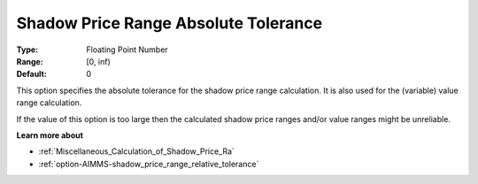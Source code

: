 

.. _option-AIMMS-shadow_price_range_absolute_tolerance:


Shadow Price Range Absolute Tolerance
=====================================



:Type:	Floating Point Number	
:Range:	[0, inf)	
:Default:	0	



This option specifies the absolute tolerance for the shadow price range calculation. It is also used for the (variable) value range calculation.



If the value of this option is too large then the calculated shadow price ranges and/or value ranges might be unreliable.



**Learn more about** 

*	:ref:`Miscellaneous_Calculation_of_Shadow_Price_Ra`  
*	:ref:`option-AIMMS-shadow_price_range_relative_tolerance` 



